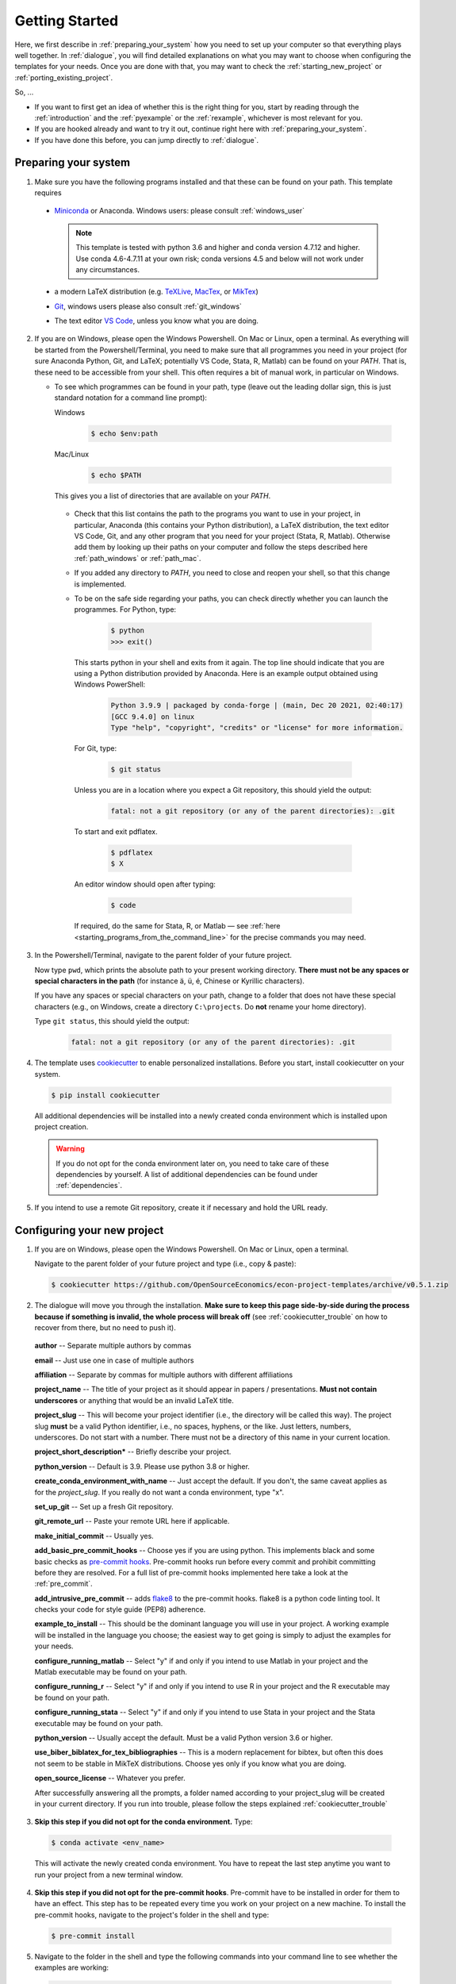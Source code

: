 .. _getting_started:

***************
Getting Started
***************

Here, we first describe in :ref:`preparing_your_system` how you need to set up your computer so that everything plays well together. In :ref:`dialogue`, you will find detailed explanations on what you may want to choose when configuring the templates for your needs. Once you are done with that, you may want to check the :ref:`starting_new_project` or :ref:`porting_existing_project`.

So, ...

* If you want to first get an idea of whether this is the right thing for you, start by reading through the :ref:`introduction` and the :ref:`pyexample` or the :ref:`rexample`, whichever is most relevant for you.
* If you are hooked already and want to try it out, continue right here with :ref:`preparing_your_system`.
* If you have done this before, you can jump directly to :ref:`dialogue`.

.. _preparing_your_system:

Preparing your system
=====================

1.  Make sure you have the following programs installed and that these can be found on your path. This template requires

  * `Miniconda <http://conda.pydata.org/miniconda.html>`_ or Anaconda. Windows users: please consult :ref:`windows_user`

    .. note::


        This template is tested with python 3.6 and higher and conda version 4.7.12 and higher. Use conda 4.6-4.7.11 at your own risk; conda versions 4.5 and below will not work under any circumstances.

  * a modern LaTeX distribution (e.g. `TeXLive <www.tug.org/texlive/>`_, `MacTex <http://tug.org/mactex/>`_, or `MikTex <http://miktex.org/>`_)

  * `Git <https://git-scm.com/downloads>`_, windows users please also consult :ref:`git_windows`

  * The text editor `VS Code <https://code.visualstudio.com/>`_, unless you know what you are doing.


2. If you are on Windows, please open the Windows Powershell. On Mac or Linux, open a terminal. As everything will be started from the Powershell/Terminal, you need to make sure that all programmes you need in your project (for sure Anaconda Python, Git, and LaTeX; potentially VS Code, Stata, R, Matlab) can be found on your *PATH*. That is, these need to be accessible from your shell. This often requires a bit of manual work, in particular on Windows.

   - To see which programmes can be found in your path, type (leave out the leading dollar sign, this is just standard notation for a command line prompt):

     Windows

       .. code-block:: powershell

         $ echo $env:path

     Mac/Linux

       .. code-block:: bash

         $ echo $PATH

     This gives you a list of directories that are available on your *PATH*.

    - Check that this list contains the path to the programs you want to use in your project, in particular, Anaconda (this contains your Python distribution), a LaTeX distribution, the text editor VS Code, Git, and any other program that you need for your project (Stata, R, Matlab). Otherwise add them by looking up their paths on your computer and follow the steps described here :ref:`path_windows` or :ref:`path_mac`.

    - If you added any directory to *PATH*, you need to close and reopen your shell, so that this change is implemented.

    - To be on the safe side regarding your paths, you can check directly whether you can launch the programmes. For Python, type:

        .. code-block:: text

            $ python
            >>> exit()

      This starts python in your shell and exits from it again. The top line should indicate that you are using a Python distribution provided by Anaconda. Here is an example output obtained using Windows PowerShell:

        .. code-block:: text

            Python 3.9.9 | packaged by conda-forge | (main, Dec 20 2021, 02:40:17) 
            [GCC 9.4.0] on linux
            Type "help", "copyright", "credits" or "license" for more information.

     For Git, type:

        .. code-block:: bash

             $ git status

     Unless you are in a location where you expect a Git repository, this should yield the output:

        .. code-block:: bash

            fatal: not a git repository (or any of the parent directories): .git

     To start and exit pdflatex.

         .. code-block:: bash

           $ pdflatex
           $ X

     An editor window should open after typing:

         .. code-block:: bash

           $ code

     If required, do the same for Stata, R, or Matlab — see :ref:`here <starting_programs_from_the_command_line>` for the precise commands you may need.

3. In the Powershell/Terminal, navigate to the parent folder of your future project.

   Now type ``pwd``, which prints the absolute path to your present working directory. **There must not be any spaces or special characters in the path** (for instance ä, ü, é, Chinese or Kyrillic characters).

   If you have any spaces or special characters on your path, change to a folder that does not have these special characters (e.g., on Windows, create a directory ``C:\projects``. Do **not** rename your home directory).

   Type ``git status``, this should yield the output:

      .. code-block:: bash

          fatal: not a git repository (or any of the parent directories): .git


4. The template uses `cookiecutter <https://cookiecutter.readthedocs.io/en/latest/>`_ to enable personalized installations. Before you start, install cookiecutter on your system.

  .. code-block:: bash

    $ pip install cookiecutter

  All additional dependencies will be installed into a newly created conda environment which is installed upon project creation.

  .. warning::

    If you do not opt for the conda environment later on, you need to take care of these dependencies by yourself. A list of additional dependencies can be found under :ref:`dependencies`.

5. If you intend to use a remote Git repository, create it if necessary and hold the URL ready.


.. _dialog:

Configuring your new project
============================

1. If you are on Windows, please open the Windows Powershell. On Mac or Linux, open a terminal.

   Navigate to the parent folder of your future project and type (i.e., copy & paste):

  .. code-block:: bash

    $ cookiecutter https://github.com/OpenSourceEconomics/econ-project-templates/archive/v0.5.1.zip

2. The dialogue will move you through the installation. **Make sure to keep this page side-by-side during the process because if something is invalid, the whole process will break off** (see :ref:`cookiecutter_trouble` on how to recover from there, but no need to push it).

  **author** -- Separate multiple authors by commas

  **email** -- Just use one in case of multiple authors

  **affiliation** -- Separate by commas for multiple authors with different affiliations

  **project_name** -- The title of your project as it should appear in papers / presentations. **Must not contain underscores** or anything that would be an invalid LaTeX title.

  **project_slug** -- This will become your project identifier (i.e., the directory will be called this way). The project slug **must** be a valid Python identifier, i.e., no spaces, hyphens, or the like. Just letters, numbers, underscores. Do not start with a number. There must not be a directory of this name in your current location.

  **project_short_description*** -- Briefly describe your project.

  **python_version** -- Default is 3.9. Please use python 3.8 or higher.

  **create_conda_environment_with_name** -- Just accept the default. If you don't, the same caveat applies as for the *project_slug*. If you really do not want a conda environment, type "x".

  **set_up_git** -- Set up a fresh Git repository.

  **git_remote_url** -- Paste your remote URL here if applicable.

  **make_initial_commit** -- Usually yes.

  **add_basic_pre_commit_hooks** -- Choose yes if you are using python. This implements black and some basic checks as `pre-commit hooks <https://pre-commit.com/>`_. Pre-commit hooks run before every commit and prohibit committing before they are resolved. For a full list of pre-commit hooks implemented here take a look at the :ref:`pre_commit`.

  **add_intrusive_pre_commit** -- adds `flake8 <http://flake8.pycqa.org/en/latest/>`_ to the pre-commit hooks. flake8 is a python code linting tool. It checks your code for style guide (PEP8) adherence.

  **example_to_install** -- This should be the dominant language you will use in your project. A working example will be installed in the language you choose; the easiest way to get going is simply to adjust the examples for your needs.

  **configure_running_matlab** -- Select "y" if and only if you intend to use Matlab in your project and the Matlab executable may be found on your path.

  **configure_running_r** -- Select "y" if and only if you intend to use R in your project and the R executable may be found on your path.

  **configure_running_stata** -- Select "y" if and only if you intend to use Stata in your project and the Stata executable may be found on your path.

  **python_version** -- Usually accept the default. Must be a valid Python version 3.6 or higher.

  **use_biber_biblatex_for_tex_bibliographies** -- This is a modern replacement for bibtex, but often this does not seem to be stable in MikTeX distributions. Choose yes only if you know what you are doing.

  **open_source_license** -- Whatever you prefer.

  After successfully answering all the prompts, a folder named according to your project_slug will be created in your current directory. If you run into trouble, please follow the steps explained :ref:`cookiecutter_trouble`


3. **Skip this step if you did not opt for the conda environment.** Type:

  .. code-block:: bash

    $ conda activate <env_name>

  This will activate the newly created conda environment. You have to repeat the last step anytime you want to run your project from a new terminal window.

4. **Skip this step if you did not opt for the pre-commit hooks**. Pre-commit have to be installed in order for them to have an effect. This step has to be repeated every time you work on your project on a new machine. To install the pre-commit hooks, navigate to the project's folder in the shell and type:

  .. code-block:: bash

    $ pre-commit install

5. Navigate to the folder in the shell and type the following commands into your command line to see whether the examples are working:

  .. code-block:: bash

      $ conda develop .
      $ pytask

  All programs used within this project template need to be found on your path, see above (:ref:`preparing_your_system` and the :ref:`faq`).

  If all went well, you are now ready to adapt the template to your project.


.. _starting_new_project:

Tips and tricks for starting a new project
==========================================

Your general strategy should be one of **divide and conquer**. If you are not used to thinking in computer science / software engineering terms, it will be hard to wrap your head around a lot of the things going on. So write one bit of code at a time, understand what is going on, and move on.

#. Install the template for the language of your choice as described in :ref:`dialogue`
#. I suggest you leave the examples in place.
#. Now add your own data and code bit by bit, append the `task_xxx` files as necessary. To see what is happening, it might be useful to comment out some steps
#. Once you got the hang of how things work, remove the examples (both the files and the code in the `task_xxx` files)


.. _porting_existing_project:

Suggestions for porting an existing project
===========================================

Your general strategy should be one of **divide and conquer**. If you are not used to thinking in computer science / software engineering terms, it will be hard to wrap your head around a lot of the things going on. So move one bit of code at a time to the template, understand what is going on, and move on.

#. Assuming that you use Git, first move all the code in the existing project to a subdirectory called old_code. Commit.
#. Now set up the templates.
#. Start with the data management code and move your data files to the spot where they belong under the new structure.
#. Move (the first steps of) your data management code to the folder under the templates. Modify the `task_xxx` files accordingly or create new ones.
#. Run `pytask`, adjusting the code for the errors you'll likely see.
#. Move on step-by-step like this.
#. Delete the example files and the corresponding sections of the `task_xxx` files / the entire files in case you created new ones.
